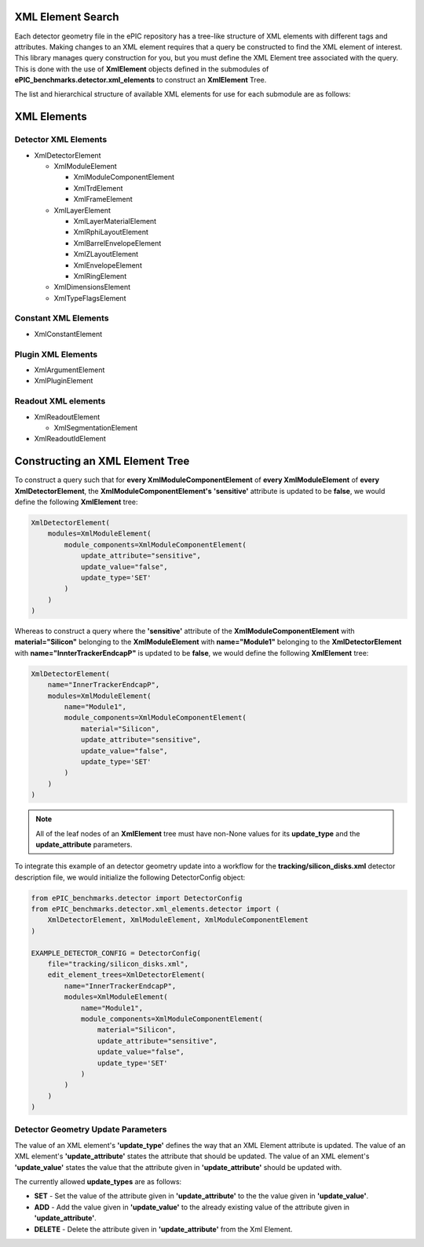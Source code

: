 XML Element Search
------------------

Each detector geometry file in the ePIC repository has a tree-like structure of XML elements with different tags and attributes.
Making changes to an XML element requires that a query be constructed to find the XML element of interest.
This library manages query construction for you, but you must define the XML Element tree associated with the query.
This is done with the use of **XmlElement** objects defined in the submodules of **ePIC_benchmarks.detector.xml_elements** to construct an **XmlElement** Tree. 

The list and hierarchical structure of available XML elements for use for each submodule are as follows:

XML Elements
------------

Detector XML Elements
^^^^^^^^^^^^^^^^^^^^^

* XmlDetectorElement

  * XmlModuleElement

    * XmlModuleComponentElement

    * XmlTrdElement

    * XmlFrameElement

  * XmlLayerElement

    * XmlLayerMaterialElement

    * XmlRphiLayoutElement

    * XmlBarrelEnvelopeElement

    * XmlZLayoutElement

    * XmlEnvelopeElement

    * XmlRingElement

  * XmlDimensionsElement

  * XmlTypeFlagsElement

Constant XML Elements
^^^^^^^^^^^^^^^^^^^^^^

* XmlConstantElement

Plugin XML Elements
^^^^^^^^^^^^^^^^^^^^^^

* XmlArgumentElement

* XmlPluginElement

Readout XML elements
^^^^^^^^^^^^^^^^^^^^^^

* XmlReadoutElement

  * XmlSegmentationElement

* XmlReadoutIdElement

Constructing an XML Element Tree
--------------------------------

To construct a query such that for **every XmlModuleComponentElement**
of **every XmlModuleElement** of **every XmlDetectorElement**, the **XmlModuleComponentElement's** **'sensitive'** attribute is updated to be **false**,
we would define the following **XmlElement** tree:

.. code-block:: python

    XmlDetectorElement(
        modules=XmlModuleElement(
            module_components=XmlModuleComponentElement(
                update_attribute="sensitive",
                update_value="false",
                update_type='SET'
            )
        )
    )

Whereas to construct a query where the **'sensitive'** attribute of 
the **XmlModuleComponentElement** with **material="Silicon"** belonging to
the **XmlModuleElement** with **name="Module1"** belonging to
the **XmlDetectorElement** with **name="InnterTrackerEndcapP"** is updated to be **false**,
we would define the following **XmlElement** tree:

.. code-block:: python

    XmlDetectorElement(
        name="InnerTrackerEndcapP",
        modules=XmlModuleElement(
            name="Module1",
            module_components=XmlModuleComponentElement(
                material="Silicon",
                update_attribute="sensitive",
                update_value="false",
                update_type='SET'
            )
        )
    )

.. note::
    All of the leaf nodes of an **XmlElement** tree must have non-None values for its **update_type** and the **update_attribute** parameters.

To integrate this example of an detector geometry update into a workflow for the **tracking/silicon_disks.xml** detector description file,
we would initialize the following DetectorConfig object:

.. _detector-config-example:

.. code-block:: python

    from ePIC_benchmarks.detector import DetectorConfig
    from ePIC_benchmarks.detector.xml_elements.detector import (
        XmlDetectorElement, XmlModuleElement, XmlModuleComponentElement
    )

    EXAMPLE_DETECTOR_CONFIG = DetectorConfig(
        file="tracking/silicon_disks.xml",
        edit_element_trees=XmlDetectorElement(
            name="InnerTrackerEndcapP",
            modules=XmlModuleElement(
                name="Module1",
                module_components=XmlModuleComponentElement(
                    material="Silicon",
                    update_attribute="sensitive",
                    update_value="false",
                    update_type='SET'
                )
            )
        )
    )

Detector Geometry Update Parameters
^^^^^^^^^^^^^^^^^^^^^^^^^^^^^^^^^^^

The value of an XML element's **'update_type'** defines the way that an XML Element attribute is updated.
The value of an XML element's **'update_attribute'** states the attribute that should be updated.
The value of an XML element's **'update_value'** states the value that the attribute given in **'update_attribute'** should be updated with.

The currently allowed **update_types** are as follows:

* **SET** - Set the value of the attribute given in **'update_attribute'** to the the value given in **'update_value'**.
* **ADD** - Add the value given in **'update_value'** to the already existing value of the attribute given in **'update_attribute'**.
* **DELETE** - Delete the attribute given in **'update_attribute'** from the Xml Element. 
